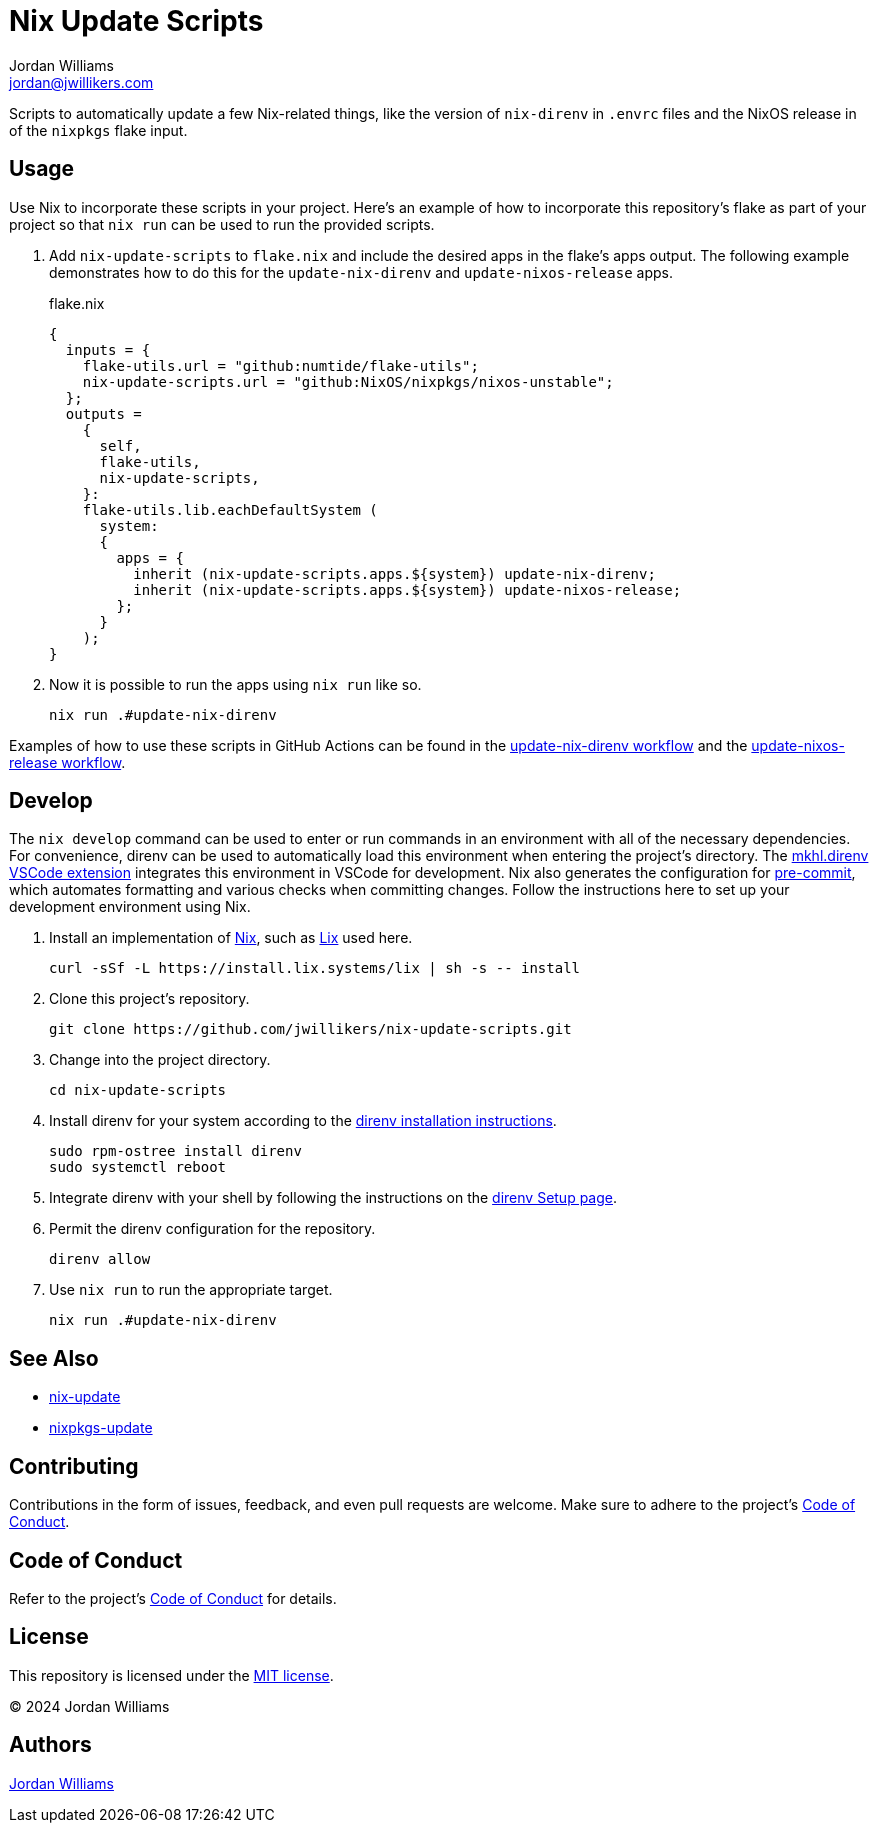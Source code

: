 = Nix Update Scripts
Jordan Williams <jordan@jwillikers.com>
:experimental:
:icons: font
ifdef::env-github[]
:tip-caption: :bulb:
:note-caption: :information_source:
:important-caption: :heavy_exclamation_mark:
:caution-caption: :fire:
:warning-caption: :warning:
endif::[]
:Asciidoctor_: https://asciidoctor.org/[Asciidoctor]
:just: https://github.com/casey/just[just]
:Linux: https://www.linuxfoundation.org/[Linux]
:Nix: https://nixos.org/[Nix]
:nix-direnv: https://github.com/nix-community/nix-direnv[nix-direnv]

Scripts to automatically update a few Nix-related things, like the version of `nix-direnv` in `.envrc` files and the NixOS release in of the `nixpkgs` flake input.

== Usage

Use Nix to incorporate these scripts in your project.
Here's an example of how to incorporate this repository's flake as part of your project so that `nix run` can be used to run the provided scripts.

. Add `nix-update-scripts` to `flake.nix` and include the desired apps in the flake's apps output.
The following example demonstrates how to do this for the `update-nix-direnv` and `update-nixos-release` apps.
+
.flake.nix
[,nix]
----
{
  inputs = {
    flake-utils.url = "github:numtide/flake-utils";
    nix-update-scripts.url = "github:NixOS/nixpkgs/nixos-unstable";
  };
  outputs =
    {
      self,
      flake-utils,
      nix-update-scripts,
    }:
    flake-utils.lib.eachDefaultSystem (
      system:
      {
        apps = {
          inherit (nix-update-scripts.apps.${system}) update-nix-direnv;
          inherit (nix-update-scripts.apps.${system}) update-nixos-release;
        };
      }
    );
}
----

. Now it is possible to run the apps using `nix run` like so.
+
[,sh]
----
nix run .#update-nix-direnv
----

Examples of how to use these scripts in GitHub Actions can be found in the link:.github/workflows/update-nix-direnv.yaml[update-nix-direnv workflow] and the link:.github/workflows/update-nixos-release.yaml[update-nixos-release workflow].

== Develop

The `nix develop` command can be used to enter or run commands in an environment with all of the necessary dependencies.
For convenience, direnv can be used to automatically load this environment when entering the project's directory.
The https://marketplace.visualstudio.com/items?itemName=mkhl.direnv[mkhl.direnv VSCode extension] integrates this environment in VSCode for development.
Nix also generates the configuration for https://pre-commit.com/[pre-commit], which automates formatting and various checks when committing changes.
Follow the instructions here to set up your development environment using Nix.

. Install an implementation of {Nix}, such as https://lix.systems[Lix] used here.
+
[,sh]
----
curl -sSf -L https://install.lix.systems/lix | sh -s -- install
----

. Clone this project's repository.
+
[,sh]
----
git clone https://github.com/jwillikers/nix-update-scripts.git
----

. Change into the project directory.
+
[,sh]
----
cd nix-update-scripts
----

. Install direnv for your system according to the https://direnv.net/docs/installation.html[direnv installation instructions].
+
[,sh]
----
sudo rpm-ostree install direnv
sudo systemctl reboot
----

. Integrate direnv with your shell by following the instructions on the https://direnv.net/docs/hook.html[direnv Setup page].

. Permit the direnv configuration for the repository.
+
[,sh]
----
direnv allow
----

. Use `nix run` to run the appropriate target.
+
[,sh]
----
nix run .#update-nix-direnv
----

== See Also

* https://github.com/Mic92/nix-update[nix-update]
* https://github.com/nix-community/nixpkgs-update[nixpkgs-update]

== Contributing

Contributions in the form of issues, feedback, and even pull requests are welcome.
Make sure to adhere to the project's link:CODE_OF_CONDUCT.adoc[Code of Conduct].

== Code of Conduct

Refer to the project's link:CODE_OF_CONDUCT.adoc[Code of Conduct] for details.

== License

This repository is licensed under the link:LICENSE[MIT license].

© 2024 Jordan Williams

== Authors

mailto:{email}[{author}]
